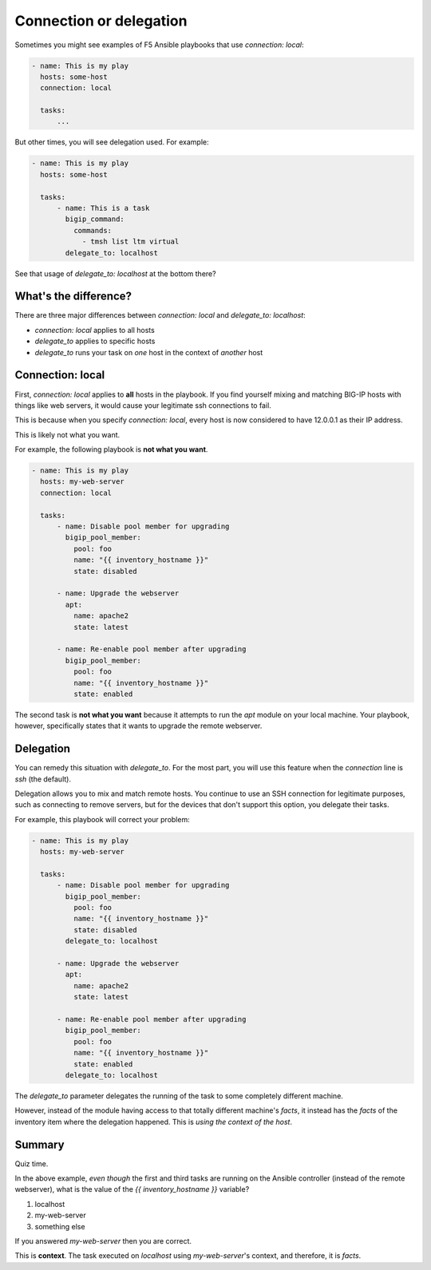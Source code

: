 Connection or delegation
========================

Sometimes you might see examples of F5 Ansible playbooks that use `connection: local`:

.. code-block:: yaml

   - name: This is my play
     hosts: some-host
     connection: local

     tasks:
         ...

But other times, you will see delegation used. For example:

.. code-block:: yaml

   - name: This is my play
     hosts: some-host

     tasks:
         - name: This is a task
           bigip_command:
             commands:
               - tmsh list ltm virtual
           delegate_to: localhost

See that usage of `delegate_to: localhost` at the bottom there?

What's the difference?
----------------------

There are three major differences between `connection: local` and `delegate_to: localhost`:

* `connection: local` applies to all hosts
* `delegate_to` applies to specific hosts
* `delegate_to` runs your task on *one* host in the context of *another* host

Connection: local
-----------------

First, `connection: local` applies to **all** hosts in the playbook. If you find yourself mixing and matching BIG-IP hosts with things like web servers, it would cause your legitimate ssh connections to fail.

This is because when you specify `connection: local`, every host is now considered to have 12.0.0.1 as their IP address.

This is likely not what you want.

For example, the following playbook is **not what you want**.

.. code-block:: yaml

   - name: This is my play
     hosts: my-web-server
     connection: local

     tasks:
         - name: Disable pool member for upgrading
           bigip_pool_member:
             pool: foo
             name: "{{ inventory_hostname }}"
             state: disabled

         - name: Upgrade the webserver
           apt:
             name: apache2
             state: latest

         - name: Re-enable pool member after upgrading
           bigip_pool_member:
             pool: foo
             name: "{{ inventory_hostname }}"
             state: enabled

The second task is **not what you want** because it attempts to run the `apt` module on your local machine. Your playbook, however, specifically states that it wants to upgrade the remote webserver.

Delegation
----------

You can remedy this situation with `delegate_to`. For the most part, you will use this feature when the `connection` line is `ssh` (the default).

Delegation allows you to mix and match remote hosts. You continue to use an SSH connection for legitimate purposes, such as connecting to remove servers, but for the devices that don't support this option, you delegate their tasks.

For example, this playbook will correct your problem:

.. code-block:: yaml

   - name: This is my play
     hosts: my-web-server

     tasks:
         - name: Disable pool member for upgrading
           bigip_pool_member:
             pool: foo
             name: "{{ inventory_hostname }}"
             state: disabled
           delegate_to: localhost

         - name: Upgrade the webserver
           apt:
             name: apache2
             state: latest

         - name: Re-enable pool member after upgrading
           bigip_pool_member:
             pool: foo
             name: "{{ inventory_hostname }}"
             state: enabled
           delegate_to: localhost

The `delegate_to` parameter delegates the running of the task to some completely different machine.

However, instead of the module having access to that totally different machine's `facts`, it instead has the `facts` of the inventory item where the delegation happened. This is *using the context of the host*.

Summary
-------

Quiz time.

In the above example, *even though* the first and third tasks are running on the Ansible controller (instead of the remote webserver), what is the value of the `{{ inventory_hostname }}` variable?

1. localhost
2. my-web-server
3. something else

If you answered `my-web-server` then you are correct.

This is **context**. The task executed on `localhost` using `my-web-server`'s context, and therefore, it is `facts`.
